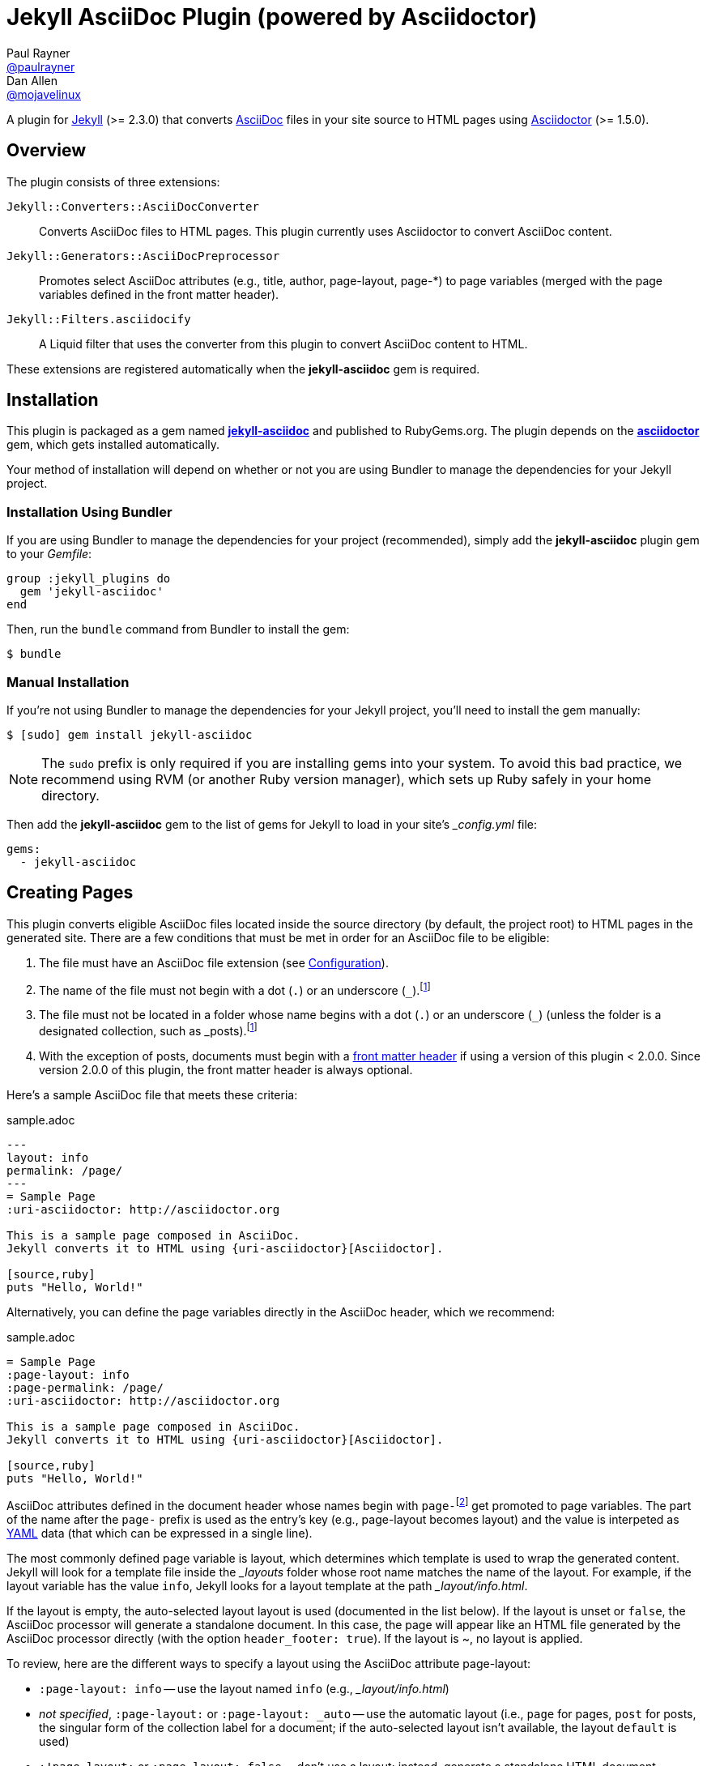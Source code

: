 = Jekyll AsciiDoc Plugin (powered by Asciidoctor)
Paul Rayner <https://github.com/paulrayner[@paulrayner]>; Dan Allen <https://github.com/mojavelinux[@mojavelinux]>
// Settings:
:idprefix:
:idseparator: -
ifndef::env-github[:icons: font]
ifdef::env-github,env-browser[]
:toc: preamble
:toclevels: 1
endif::[]
ifdef::env-github[]
:status:
:outfilesuffix: .adoc
:!toc-title:
:caution-caption: :fire:
:important-caption: :exclamation:
:note-caption: :paperclip:
:tip-caption: :bulb:
:warning-caption: :warning:
endif::[]
// Aliases:
:path-config: pass:q[[path]___config.yml__]
// URIs:
:uri-asciidoc: http://asciidoc.org
:uri-asciidoctor: http://asciidoctor.org
:uri-gem: http://rubygems.org/gems/jekyll-asciidoc
:uri-gem-asciidoctor: http://rubygems.org/gems/asciidoctor 
:uri-repo: https://github.com/asciidoctor/jekyll-asciidoc
:uri-jekyll: https://jekyllrb.com
:uri-front-matter: http://jekyllrb.com/docs/frontmatter/
:uri-liquid-templates: https://jekyllrb.com/docs/templates/
:uri-graphviz: http://www.graphviz.org

ifdef::status[]
image:https://img.shields.io/gem/v/jekyll-asciidoc.svg?label=gem%20version[Gem Version, link={uri-gem}]
image:https://img.shields.io/travis/asciidoctor/jekyll-asciidoc/master.svg[Build Status (Travis CI), link=https://travis-ci.org/asciidoctor/jekyll-asciidoc]
endif::[]

A plugin for {uri-jekyll}[Jekyll] (>= 2.3.0) that converts {uri-asciidoc}[AsciiDoc] files in your site source to HTML pages using {uri-asciidoctor}[Asciidoctor] (>= 1.5.0).

== Overview

The plugin consists of three extensions:

`Jekyll::Converters::AsciiDocConverter`::
  Converts AsciiDoc files to HTML pages.
  This plugin currently uses Asciidoctor to convert AsciiDoc content.
`Jekyll::Generators::AsciiDocPreprocessor`::
  Promotes select AsciiDoc attributes (e.g., title, author, page-layout, page-*) to page variables (merged with the page variables defined in the front matter header).
`Jekyll::Filters.asciidocify`::
  A Liquid filter that uses the converter from this plugin to convert AsciiDoc content to HTML.

These extensions are registered automatically when the [app]*jekyll-asciidoc* gem is required.

== Installation

This plugin is packaged as a gem named [app]*{uri-gem}[jekyll-asciidoc]* and published to RubyGems.org.
The plugin depends on the [app]*{uri-gem-asciidoctor}[asciidoctor]* gem, which gets installed automatically.

Your method of installation will depend on whether or not you are using Bundler to manage the dependencies for your Jekyll project.

=== Installation Using Bundler

If you are using Bundler to manage the dependencies for your project (recommended), simply add the [app]*jekyll-asciidoc* plugin gem to your [path]_Gemfile_:

[source,ruby]
----
group :jekyll_plugins do
  gem 'jekyll-asciidoc'
end
----

Then, run the `bundle` command from Bundler to install the gem:

 $ bundle

=== Manual Installation

If you're not using Bundler to manage the dependencies for your Jekyll project, you'll need to install the gem manually:

 $ [sudo] gem install jekyll-asciidoc

NOTE: The `sudo` prefix is only required if you are installing gems into your system.
To avoid this bad practice, we recommend using RVM (or another Ruby version manager), which sets up Ruby safely in your home directory.

Then add the [app]*jekyll-asciidoc* gem to the list of gems for Jekyll to load in your site's {path-config} file:

[source,yaml]
----
gems:
  - jekyll-asciidoc
----

== Creating Pages

This plugin converts eligible AsciiDoc files located inside the source directory (by default, the project root) to HTML pages in the generated site.
There are a few conditions that must be met in order for an AsciiDoc file to be eligible:

. The file must have an AsciiDoc file extension (see <<configuration>>).
. The name of the file must not begin with a dot (`.`) or an underscore (`_`).footnoteref:[excluded_files,Hidden files and folders are automatically excluded by Jekyll.]
. The file must not be located in a folder whose name begins with a dot (`.`) or an underscore (`_`) (unless the folder is a designated collection, such as _posts).footnoteref:[excluded_files]
. With the exception of posts, documents must begin with a {uri-front-matter}[front matter header] if using a version of this plugin < 2.0.0.
Since version 2.0.0 of this plugin, the front matter header is always optional.

Here's a sample AsciiDoc file that meets these criteria:

.sample.adoc
[source,asciidoc]
----
---
layout: info
permalink: /page/
---
= Sample Page
:uri-asciidoctor: http://asciidoctor.org

This is a sample page composed in AsciiDoc.
Jekyll converts it to HTML using {uri-asciidoctor}[Asciidoctor].

[source,ruby]
puts "Hello, World!"
----

Alternatively, you can define the page variables directly in the AsciiDoc header, which we recommend:

.sample.adoc
[source,asciidoc]
----
= Sample Page
:page-layout: info
:page-permalink: /page/
:uri-asciidoctor: http://asciidoctor.org

This is a sample page composed in AsciiDoc.
Jekyll converts it to HTML using {uri-asciidoctor}[Asciidoctor].

[source,ruby]
puts "Hello, World!"
----

AsciiDoc attributes defined in the document header whose names begin with ``page-``footnote:[The prefix used to label page attributes can be customized.] get promoted to page variables.
The part of the name after the `page-` prefix is used as the entry's key (e.g., page-layout becomes layout) and the value is interpeted as https://en.wikipedia.org/wiki/YAML[YAML] data (that which can be expressed in a single line).

The most commonly defined page variable is layout, which determines which template is used to wrap the generated content.
Jekyll will look for a template file inside the [path]_{empty}_layouts_ folder whose root name matches the name of the layout.
For example, if the layout variable has the value `info`, Jekyll looks for a layout template at the path [path]__layout/info.html_.

If the layout is empty, the auto-selected layout layout is used (documented in the list below).
If the layout is unset or `false`, the AsciiDoc processor will generate a standalone document.
In this case, the page will appear like an HTML file generated by the AsciiDoc processor directly (with the option `header_footer: true`).
If the layout is ~, no layout is applied.

To review, here are the different ways to specify a layout using the AsciiDoc attribute page-layout:

* `:page-layout: info` -- use the layout named `info` (e.g., [path]__layout/info.html_)
* _not specified_, `:page-layout:` or `:page-layout: _auto` -- use the automatic layout (i.e., `page` for pages, `post` for posts, the singular form of the collection label for a document; if the auto-selected layout isn't available, the layout `default` is used)
* `:!page-layout:` or `:page-layout: false` -- don't use a layout; instead, generate a standalone HTML document
* `:page-layout: ~` -- don't use a layout (often results in an incomplete HTML file)

In addition to page attributes defined explicitly, the following implicit AsciiDoc attributes are also promoted to page variables:

* doctitle (i.e., the document title) (becomes title)
* author
* revdate (becomes date; value is converted to a DateTime object; only for posts)

Unlike other content files, the {uri-liquid-templates}[Liquid template preprocessor] is not applied to AsciiDoc files by default (as of version 2.0.0 of this plugin).
If you want the Liquid template preprocessor to be applied to an AsciiDoc file (prior to the content being passed to the AsciiDoc processor), you must enable it by setting the `liquid` page variable (shown here defined using a page attribute).

[source,asciidoc]
----
:page-liquid:
----

IMPORTANT: AsciiDoc files may include a {uri-front-matter}[front matter header] for defining page variables.
If present, the front matter header must be the very first character of the file.
The front matter header won't be seen--and could distort conversion--if the front matter is preceded by whitespace or a Byte Order Mark (BOM).

NOTE: As of version 2.0.0 of this plugin, you may exclude the front matter header, as shown in the second example above.
Prior to version 2.0.0, you had to include at least an empty front matter header (except for posts).
In these cases, you define all the page variables (e.g., layout) using AsciiDoc page attributes instead of in the front matter.
You can also use a combination of both.
When intermixed, the page attributes defined in the AsciiDoc header take precedence.

You can now build your site using:

 $ jekyll build

and preview it using:

 $ jekyll serve

If you're using Bundler, then prefix the commands with `bundle exec`, as in:

 $ bundle exec jekyll build

To see a report of all the files that are processed, add the `--verbose` flag:

 $ jekyll build --verbose

If an AsciiDoc file is not listed, then likely Jekyll did not find a {uri-front-matter}[front matter header].

IMPORTANT: If you use the `--safe` option, the AsciiDoc plugin will not be activated.
The `--safe` flag disables third-party plugins such as this one.

== Configuration

This section describes the configuration options for this plugin, which are _optional_.

You should at least assign an empty Hash as a default (e.g., `{}`) to the `asciidoc` and `asciidoctor` keys, respectively, if you don't plan on making any further customizations.

[source,yaml]
----
asciidoc: {}
asciidoctor: {}
----

Using these placeholder values is an optimization that prevents initialization from being performed more than once.

=== AsciiDoc

NOTE: Prior to version 2.0.0 of this plugin, the configuration keys in this section were defined as flat, top-level names (e.g., `asciidoc_ext`).
These names are now deprecated, but still supported.

By default, this plugin uses Asciidoctor to convert AsciiDoc files.
Since Asciidoctor is currently the only option, the default setting is equivalent to the following configuration in {path-config}:

[source,yaml]
----
asciidoc:
  processor: asciidoctor
----

IMPORTANT: The `asciidoc` block should only appear _once_ inside {path-config}.
If you define any other options that are documented in this section, you should append them to the `asciidoc` block.

To tell Jekyll which file extensions to match as AsciiDoc files, append the `ext` option to the `asciidoc` block of your {path-config}:

[source,yaml]
----
asciidoc:
  ext: asciidoc,adoc,ad
----

The extensions shown in the previous listing are the default values, so you don't need to specify this option if those defaults are sufficient.

AsciiDoc attributes defined in the document header whose names begin with `page-` are promoted to page variables.
The part of the name after the `page-` prefix is used as the key (e.g., page-layout becomes layout).
If you want to change this attribute prefix, append the `page_attribute_prefix` option to the `asciidoc` block of your {path-config}:

[source,yaml]
----
asciidoc:
  page_attribute_prefix: jekyll
----

A hyphen is automatically added to the value of this configuration setting if the value is non-empty.

Since version 2.0.0 of this plugin, all non-hidden AsciiDoc files are processed by default, even those without a front matter header.
If you only want files containing a front matter header to be processed (as was the behavior prior to version 2.0.0), add the `require_front_matter_header` option to the `asciidoc` block of your {path-config}:

[source,yaml]
----
asciidoc:
  require_front_matter_header: true
----

=== Asciidoctor

The following implicit AsciiDoc attributes are automatically defined for each page:

....
env=site
env-site
site-gen=jekyll
site-gen-jekyll
builder=jekyll
builder-jekyll
jekyll-version=(value of the Jekyll::VERSION constant)
idprefix
idseparator=-
linkattrs
....

You can pass additional attributes to AsciiDoc, or override default attributes provided by the plugin, by using the `attributes` option of the `asciidoctor` block in your {path-config}.
The value of this option can either be an Array containing key-value pairs:

[source,yaml]
----
asciidoctor:
  attributes:
    - idprefix=_
    - source-highlighter=pygments
    - pygments-css=style
----

or the key-value pairs can be defined as a Hash:

[source,yaml]
----
asciidoctor:
  attributes:
    idprefix: _
    source-highlighter: pygments
    pygments-css: style
----

You may use attribute references in the attribute value to reference any implicit or already defined attribute.
For example, to set the `iconsdir` attribute based on the `imagesdir` attribute, use the following:

[source,yaml]
----
asciidoctor:
  attributes:
    imagesdir: /images
    iconsdir: '{imagesdir}/icons'
----

If the value begins with an attribute reference, and you are defining the attributes using the Hash structure, you must enclose the value in quotes.

In addition to `attributes`, you can define any another option key (e.g., `safe`) that is recognized by the http://asciidoctor.org/docs/user-manual/#ruby-api-options[Asciidoctor API].

==== Specifying the Base Directory

In Asciidoctor, the base directory (i.e., `base_dir` option) is used as the root when resolving non-nested, relative includes, among other paths.

By default, this plugin does not specify a base directory when invoking the Asciidoctor API.
Asciidoctor will therefore use the current working directory (i.e., the project root) as the base directory.

If your source directory is not the project root, and you want Asciidoctor to use the source directory as the base directory, set the value of the `base_dir` option to `:source`.

[source,yaml]
----
asciidoctor:
  base_dir: :source
  ...
----

If, instead, you want the base directory to track the directory of the document being processed, and you're using Jekyll 3 or better, you can set the value of the `base_dir` option to `:docdir`.
Since the base directory is also the jail, we also recommend setting the `safe` option to `unsafe` so that you can still resolve paths outside of this directory.

[source,yaml]
----
asciidoctor:
  base_dir: :docdir
  safe: unsafe
  ...
----

IMPORTANT: The `:docdir` setting is not available when using Jekyll 2.

You can also set the `base_dir` option to any relative or absolute path.
In that case, the same value will be used for all documents.

==== Enabling Hard Line Breaks

Many Jekyll users are used to writing in GitHub-flavored Markdown (GFM), which preserves hard line breaks in paragraph content.
Asciidoctor supports this feature for AsciiDoc files.
(In fact, previous versions of this plugin enabled this behavior by default).
If you want to enable this behavior for AsciiDoc files, add the `hardbreaks-option` attribute to the Asciidoctor attributes configuration in your site's {path-config} file:

[source,yaml]
----
asciidoctor:
  attributes:
    - hardbreaks-option
----

If you want to allow individual files to override this setting, then assign the value `@` to the attribute:

[source,yaml]
----
asciidoctor:
  attributes:
    - hardbreaks-option=@
----

If you already have AsciiDoc attributes defined in the {path-config}, the new attribute should be added as a sibling entry in the YAML collection.

WARNING: Keep in mind, if you enable hard line breaks, you won't be able to use the http://asciidoctor.org/docs/asciidoc-recommended-practices/#one-sentence-per-line[one sentence-per-line writing technique].

== Customizing the Generated HTML

You can use templates to customize the HTML output that Asciidoctor generates for your site.
Template files can be composed in any templating language that is supported by https://github.com/rtomayko/tilt[Tilt].
Each template file corresponds to a node in the AsciiDoc document tree (aka AST).

Below are the steps you need to take to configure Asciidoctor to use custom templates with your site.

=== Step 1: Add Required Gems

You'll first need to add the thread_safe gem as well as the gem for the templating language you plan to use.
We'll assume that you are using Slim.

[source,ruby]
----
gem 'slim', '~> 3.0.7'
gem 'thread_safe', '~> 0.3.5'
----

=== Step 2: Install New Gems

Now run the `bundle` command to install the new gems.

 $ bundle

=== Step 3: Create a Templates Folder

Next, create a new folder in your site named [path]___templates__ to store your templates.

 $ mkdir _templates

=== Step 4: Configure Asciidoctor to Load Templates

In your site's {path-config} file, configure Asciidoctor to load the templates by telling it the location where the templates are stored.

[source,yaml]
----
asciidoctor:
  template_dir: _templates
  attributes: ...
----

=== Step 5: Compose a Template

The final step is to compose a template.
We'll be customizing the unordered list node.
Name the file [path]_ulist.html.slim_.

.ulist.html.slim
[source,slim]
----
- if title?
  figure.list.unordered id=id
    figcaption=title
    ul class=[style, role]
      - items.each do |_item|
        li
          span.primary=_item.text
          - if _item.blocks?
            =_item.content
- else
  ul id=id class=[style, role]
    - items.each do |_item|
      li
        span.primary=_item.text
        - if _item.blocks?
          =_item.content
----

The next time you build your site, Asciidoctor will use your custom template to generate the HTML for unordered lists.

TIP: You can find additional examples of custom templates in the https://github.com/asciidoctor/asciidoctor-backends[asciidoctor-backends] repository.

== Enabling Asciidoctor Diagram

Asciidoctor Diagram is a set of extensions for Asciidoctor that allow you to embed diagrams written using the PlantUML, Graphviz, ditaa, or Shaape syntax inside your AsciiDoc documents.

[IMPORTANT]
For Graphviz and PlantUML diagram generation, {uri-graphviz}[Graphviz] must be installed (i.e., the `dot` utility must be available on your `$PATH`.

=== Installation

Using Bundler::
+
--
Add `asciidoctor-diagram` gem to your [path]_Gemfile_:

[source,ruby]
----
group :jekyll_plugins do
  gem 'asciidoctor-diagram', '~> 1.4.0' <1>
  gem 'jekyll-asciidoc'
  ...
end
----
<1> version can be configured differently

Then, run the Bundler command to install it:

 $ bundle install
--

Without Bundler::
+
--
Install gems manually

 $ [sudo] gem install asciidoctor-diagram

Then, add the `asciidoctor-diagram` gem to the list of gems for Jekyll to load in your site's {path-config} file:

[source,yaml]
----
gems:
  - asciidoctor-diagram
  - jekyll-asciidoc
----
--

Both of the previous configurations are the equivalent of passing `-r asciidoctor-diagram` to the `asciidoctor` command.

=== Generated Image Location

By default diagram images are generated in the root folder.
Thus, images URLs are not properly referenced from the generated HTML pages.

To fix this, set the `imagesdir` attribute in any AsciiDoc file that contains diagrams.

._posts/2015-12-24-diagrams.adoc
[source,asciidoc]
----
= Diagrams
:imagesdir: /images/2015-12-24 <1>

[graphviz, dot-example, svg]
....
digraph g {
    a -> b
    b -> c
    c -> d
    d -> a
}
....
----
<1> the date in the imagesdir value must match the date of the post (e.g., 2015-12-24)

WARNING: The images are generated after Jekyll copies assets to the [path]_{empty}_site_ directory.
Therefore, you'll have to run `jeykll` twice before you see the images in the preview.

== Supplemental AsciiDoc Assets

Certain Asciidoctor features, such as icons, require additional CSS rules and other assets to work.
These CSS rules and other assets do not get automatically included in the pages generated by Jekyll.
This section documents how to configure these additional resources.

TIP: If you want to take a shortcut that skips all this configuration, clone the https://github.com/asciidoctor/jekyll-asciidoc-quickstart[Jekyll AsciiDoc Quickstart (JAQ)] repository and use it as a starting point for your site.
JAQ provides a page layout out of the box configured to fully style body content generated from AsciiDoc.

=== Setup

The Jekyll AsciiDoc plugin converts AsciiDoc to embeddable HTML.
This HTML is then inserted into the page layout.
You need to augment the layout to include resources typically present in a standalone HTML document that Asciidoctor produces.

. Create a stylesheet in the [path]_css_ directory named [path]_asciidoc.css_ to hold additional CSS for body content generated from AsciiDoc.
. Add this stylesheet to the HTML `<head>` in [path]_{empty}_includes/head.html_ under the main.css declaration:
+
[source,html]
----
<link rel="stylesheet" href="{{ "/css/asciidoc.css" | prepend: site.baseurl }}">
----

=== Font-based Admonition and Inline Icons

To enable font-based admonition and inline icons, you first need to add Font Awesome to [path]_{empty}_includes/head.html_ file under the asciidoc.css declaration:

[source,html]
----
<link rel="stylesheet" href="https://cdnjs.cloudflare.com/ajax/libs/font-awesome/4.4.0/css/font-awesome.min.css">
----

NOTE: You can also link to local copy of Font Awesome.

Next, you need to add the following CSS rules from the default Asciidoctor stylesheet to the [path]_css/asciidoc.css_ file:

[source,css]
----
span.icon>.fa {
  cursor: default;
}
.admonitionblock td.icon {
  text-align: center;
  width: 80px;
}
.admonitionblock td.icon [class^="fa icon-"] {
  font-size: 2.5em;
  text-shadow: 1px 1px 2px rgba(0,0,0,.5);
  cursor: default;
}
.admonitionblock td.icon .icon-note:before {
  content: "\f05a";
  color: #19407c;
}
.admonitionblock td.icon .icon-tip:before {
  content: "\f0eb";
  text-shadow: 1px 1px 2px rgba(155,155,0,.8);
  color: #111;
}
.admonitionblock td.icon .icon-warning:before {
  content: "\f071";
  color: #bf6900;
}
.admonitionblock td.icon .icon-caution:before {
  content: "\f06d";
  color: #bf3400;
}
.admonitionblock td.icon .icon-important:before {
  content: "\f06a";
  color: #bf0000;
}
----

Feel free to modify the CSS to your liking.

Finally, you need to enable the font-based icons in the header of the document:

[source,asciidoc]
----
:icons: font
----

or in the site configuration:

[source,yaml]
----
asciidoctor:
  attributes:
    - icons=font
    ...
----

=== Image-based Admonition and Inline Icons

As an alternative to font-based icons, you can configure Asciidoctor to use image-based icons.
In this case, all you need to do is provide the icons at the proper location.

First, enable image-based icons and configure the path to the icons in the header of the document:

[source,asciidoc]
----
:icons:
:iconsdir: /images/icons
----

or your site configuration:

[source,yaml]
----
asciidoctor:
  attributes:
    - icons
    - iconsdir=/images/icons
----

Then, simply put the icon images that the page needs in the [path]_images/icons_ directory.

== GitHub Pages

GitHub doesn't (yet) whitelist the AsciiDoc plugin, so you can only run it on your own machine.

TIP: GitHub needs to hear from enough users that they want to plugin in order to enable it.
Our recommendation is to keep lobbying for them to enable it.

You can automate publishing of the generated site to GitHub Pages using a continuous integration job.
Refer to the tutorial http://eshepelyuk.github.io/2014/10/28/automate-github-pages-travisci.html[Automate GitHub Pages publishing with Jekyll and Travis CI^] to find step-by-step instructions to setup this job.
You can also refer to the https://github.com/johncarl81/transfuse-site[Tranfuse website build^] for an example in practice.

Refer to the https://help.github.com/articles/using-jekyll-plugins-with-github-pages[Jekyll Plugins on GitHub Pages] for a list of the plugins currently supported on the server-side (in addition to Markdown, which isn't listed).

== Development

To help develop the Jekyll AsciiDoc plugin, or to simply use the development version, you need to retrieve the source from GitHub.
Follow the instructions below to learn how to clone the source, run the tests and install the development version.

=== Retrieve the Source Code

You can retrieve the source code from GitHub using git.
Simply copy the URL of the {uri-repo}[GitHub repository] and pass it to the `git clone` command:

[subs=attributes+]
....
git clone {uri-repo}
....

Next, switch to the project directory.

 $ cd jekyll-asciidoc

=== Install the Dependencies

The dependencies needed to develop the Jekyll AsciiDoc plugin are defined in the [path]_Gemfile_ at the root of the project.
You'll use Bundler to install these dependencies.

To check if you have Bundler installed, use the `bundle` command to query for the version:

 $ bundle --version

If Bundler is not installed, use the `gem` command to install it.

 $ [sudo] gem install bundler

Finally, invoke the `bundle` command (which is provided by the bundler gem) from the root of the project to install the dependencies into the project:

 $ bundle --path=.bundle/rubygems

IMPORTANT: Since we've installed dependencies inside the project, it's necessary to prefix all commands (e.g., rake) with `bundle exec`.

=== Running the Tests

The tests are based on RSpec.
The test suite is located in the [path]_spec_ directory.

You can run the tests using Rake.

 $ bundle exec rake spec

For more fine-grained control, you can also run the tests using RSpec directly.

 $ bundle exec rspec

=== Installing the Gem Locally

You can install the development version of the gem as follows:

 $ bundle exec rake install

This allows you to use an unreleased version of the gem in your site.
If you want to build the gem and install it manually, use these commands instead:

 $ bundle exec rake build
 $ [sudo] gem install pkg/jekyll-asciidoc-*.dev.gem

=== Releasing the Gem

When you are ready for a release, first set the version in the file [path]_lib/jekyll-asciidoc/version.rb_.
Then, commit the change using the following commit message template:

 Release X.Y.Z

where `X.Y.Z` is the version number of the gem.

Next, package, tag and release the gem to RubyGems.org, run the following rake task:

 $ bundle exec rake release

IMPORTANT: Ensure you have the proper credentials setup as described in the guide http://guides.rubygems.org/publishing/#publishing-to-rubygemsorg[Publishing to RubyGems.org].

Once you finish the release, you should update the version to the next micro version in the sequence using the `.dev` suffix (e.g., 1.0.1.dev).

////
[glossary]
== Glossary

[glossary]
page variable::
Data associated with a page, post or document.
Page variables are defined in the front matter header or as page attributes in the AsciiDoc header.

page attribute::
Any AsciiDoc attribute that gets promoted to a page variable by this plugin.
Before being promoted, the designated prefix is removed from the name.
The value of a page attribute is parse as YAML data.
////
